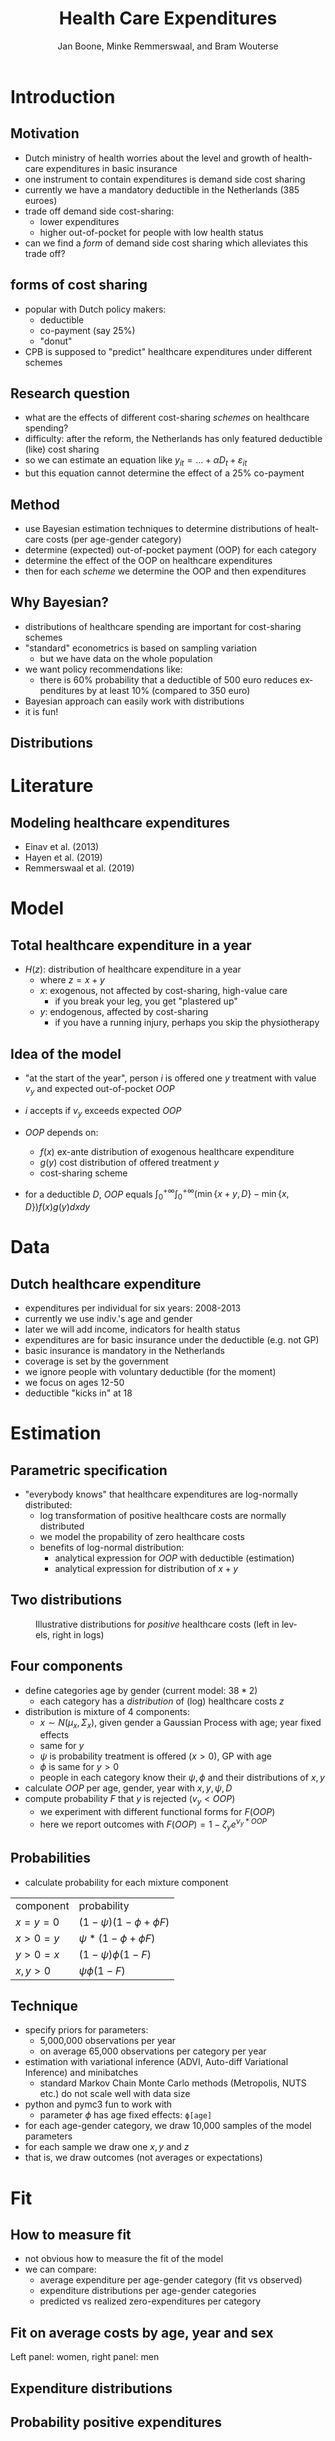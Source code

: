 #+TITLE: Health Care Expenditures
#+AUTHOR: Jan Boone, Minke Remmerswaal, and Bram Wouterse
#+OPTIONS: reveal_center:t reveal_progress:t reveal_history:nil reveal_control:t
#+OPTIONS: reveal_mathjax:t reveal_rolling_links:t reveal_keyboard:t reveal_overview:t num:nil
#+OPTIONS: reveal_width:1200 reveal_height:800
#+OPTIONS: toc:1 timestamp:nil
#+REVEAL_MARGIN: 0.1
#+REVEAL_MIN_SCALE: 0.5
#+REVEAL_MAX_SCALE: 2.5
#+REVEAL_TRANS: cube
#+REVEAL_THEME: sky
#+REVEAL_HLEVEL: 1
#+LANGUAGE:  en


* Introduction

** Motivation

+ Dutch ministry of health worries about the level and growth of healthcare expenditures in basic insurance
+ one instrument to contain expenditures is demand side cost sharing
+ currently we have a mandatory deductible in the Netherlands (385 euroes)
+ trade off demand side cost-sharing:
  + lower expenditures
  + higher out-of-pocket for people with low health status
+ can we find a /form/ of demand side cost sharing which alleviates this trade off?

** forms of cost sharing

+ popular with Dutch policy makers:
  + deductible
  + co-payment (say 25%)
  + "donut"
+ CPB is supposed to "predict" healthcare expenditures under different schemes

** Research question

+ what are the effects of different cost-sharing /schemes/ on healthcare spending?
+ difficulty: after the reform, the Netherlands has only featured deductible (like) cost sharing
+ so we can estimate an equation like $y_{it} = ... + \alpha D_t + \varepsilon_{it}$
+ but this equation cannot determine the effect of a 25% co-payment

** Method

+ use Bayesian estimation techniques to determine distributions of healtcare costs (per age-gender category)
+ determine (expected) out-of-pocket payment (OOP) for each category
+ determine the effect of the OOP on healthcare expenditures
+ then for each /scheme/ we determine the OOP and then expenditures

** Why Bayesian?

+ distributions of healthcare spending are important for cost-sharing schemes
+ "standard" econometrics is based on sampling variation
  + but we have data on the whole population
+ we want policy recommendations like:
  + there is 60% probability that a deductible of 500 euro reduces expenditures by at least 10% (compared to 350 euro)
+ Bayesian approach can easily work with distributions
+ it is fun!

** Distributions 
#+attr_latex: :width 500px
[[./ExpenditureOverAge.png]]

* Literature

** Modeling healthcare expenditures

+ Einav et al. (2013)
+ Hayen et al. (2019)
+ Remmerswaal et al. (2019)

* Model

** Total healthcare expenditure in a year
+ $H(z)$: distribution of healthcare expenditure in a year
  + where $z=x+y$
  + $x$: exogenous, not affected by cost-sharing, high-value care
     + if you break your leg, you get "plastered up"
  + $y$: endogenous, affected by cost-sharing
     + if you have a running injury, perhaps you skip the physiotherapy
 
** Idea of the model
+ "at the start of the year", person $i$ is offered one $y$ treatment with value $v_y$ and expected out-of-pocket $OOP$
+ $i$ accepts if $v_y$ exceeds expected $OOP$

+ $OOP$ depends on:
  + $f(x)$ ex-ante distribution of exogenous healthcare expenditure
  + $g(y)$ cost distribution of offered treatment $y$
  + cost-sharing scheme
+ for a deductible $D$, $OOP$ equals $\int_0^{+\infty} \int_0^{+\infty} (\min\{x+y,D\}-\min\{x,D\})f(x)g(y)dxdy$


* Data
 
** Dutch healthcare expenditure

+ expenditures per individual for six years: 2008-2013
+ currently we use indiv.'s age and gender
+ later we will add income, indicators for health status
+ expenditures are for basic insurance under the deductible (e.g. not GP)
+ basic insurance is mandatory in the Netherlands
+ coverage is set by the government
+ we ignore people with voluntary deductible (for the moment)
+ we focus on ages 12-50
+ deductible "kicks in" at 18

* Estimation

** Parametric specification
+ "everybody knows" that healthcare expenditures are log-normally distributed:
  + log transformation of positive healthcare costs are normally distributed
  + we model the propability of zero healthcare costs
  + benefits of log-normal distribution:
    + analytical expression for $OOP$ with deductible (estimation)
    + analytical expression for distribution of $x+y$

** Two distributions

#+name: fig:TwoDistributions
#+caption: Illustrative distributions for /positive/ healthcare costs (left in levels, right in logs)
[[./DistributionExpenditure.png]]


** Four components
+ define categories age by gender (current model: $38*2$) 
  + each category has a /distribution/ of (log) healthcare costs $z$
+ distribution is mixture of 4 components:
  + $x \sim N(\mu_x,\Sigma_x)$, given gender a Gaussian Process with age; year fixed effects
  + same for $y$
  + $\psi$ is probability treatment is offered ($x > 0$), GP with age
  + $\phi$ is same for $y > 0$
  + people in each category know their $\psi,\phi$ and their distributions of $x,y$
+ calculate $OOP$ per age, gender, year with $x,y,\psi,D$
+ compute probability $F$ that $y$ is rejected ($v_y < OOP$)
  + we experiment with different functional forms for $F(OOP)$
  + here we report outcomes with $F(OOP) = 1-\zeta_y e^{\nu_y*OOP}$

** Probabilities

+ calculate probability for each mixture component

| component | probability                 |
| $x=y=0$   | $(1-\psi)(1-\phi + \phi F)$ |
| $x>0=y$   | $\psi*(1-\phi + \phi F)$    |
| $y>0=x$   | $(1-\psi)\phi(1-F)$         |
| $x,y>0$   | $\psi \phi (1-F)$           |

** Technique

+ specify priors for parameters:
  + 5,000,000 observations per year
  + on average 65,000 observations per category per year
+ estimation with variational inference (ADVI, Auto-diff Variational Inference) and minibatches
  + standard Markov Chain Monte Carlo methods (Metropolis, NUTS etc.) do not scale well with data size
+ python and pymc3 fun to work with
  + parameter $\phi$ has age fixed effects: ~ϕ[age]~
+ for each age-gender category, we draw 10,000 samples of the model parameters
+ for each sample we draw one $x,y$ and $z$
+ that is, we draw outcomes (not averages or expectations)

* Fit

** How to measure fit

+ not obvious how to measure the fit of the model
+ we can compare: 
  + average expenditure per age-gender category (fit vs observed) 
  + expenditure distributions per age-gender categories
  + predicted vs realized zero-expenditures per category

** Fit on average costs by age, year and sex

#+REVEAL_HTML: <iframe width="840" height="400" src="./fit_across_ages_logs.html" frameborder="0" allowfullscreen></iframe>
Left panel: women, right panel: men

** Expenditure distributions

#+attr_latex: :width 500px
[[./PosExp30F2008.png]]

** Probability positive expenditures

#+attr_latex: :width 500px
[[./probpos.png]]


* Simulations

** Samples

+ we use $F(OOP) = 1-\zeta_y e^{\nu_y OOP}$

#+attr_latex: :width 500px
[[./HistogramNuy.png]]

** Probability of rejecting

#+attr_latex: :width 500px
[[./ProbReject.png]]

** Deductible (women)

#+attr_latex: :width 500px
[[./deductibles.png]]

** Comparing different schemes

#+attr_latex: :width 500px
[[./example.png]]


* Conclusion

** Summary

+ in order to determine healthcare expenditures under different cost sharing schemes:
  + we estimated the distributions of healthcare expenditures
  + split expenditures up in exogenous and endogenous expenditures
  + determined expected OOP for endogenous expenditures under different schemes
  + estimate the value distribution of these endog. expenditures
  + the higher OOP, the more likely an (endogenous) treatment is rejected
  + allows us to simulate effects of different /schemes/


